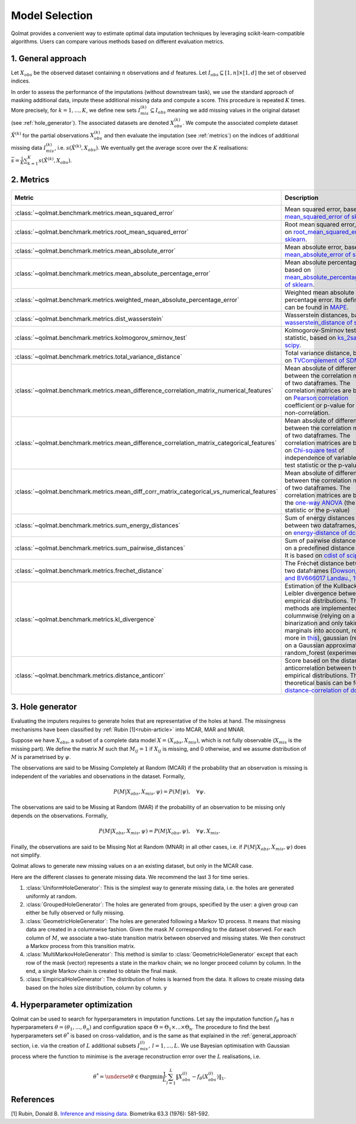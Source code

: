 
Model Selection
===============

Qolmat provides a convenient way to estimate optimal data imputation techniques by leveraging scikit-learn-compatible algorithms. Users can compare various methods based on different evaluation metrics.

.. _general_approach:

1. General approach
-------------------

Let :math:`X_{obs}` be the observed dataset containing :math:`n` observations and :math:`d` features. Let :math:`I_{obs} \subseteq [1,n] \times [1,d]` the set of observed indices.

In order to assess the performance of the imputations (without downstream task), we use the standard approach of masking additional data, impute these additional missing data and compute a score. This procedure is repeated :math:`K` times.
More precisely, for :math:`k=1, ..., K`, we define new sets :math:`I_{mis}^{(k)} \subseteq I_{obs}` meaning we add missing values in the original dataset (see :ref:`hole_generator`). The associated datasets are denoted :math:`X_{obs}^{(k)}`.
We compute the associated complete dataset :math:`\hat{X}^{(k)}` for the partial observations :math:`X_{obs}^{(k)}` and then evaluate the imputation (see :ref:`metrics`) on the indices of additional missing data :math:`I_{mis}^{(k)}`, i.e. :math:`s\left( \hat{X}^{(k)}, X_{obs}\right)`. We eventually get the average score over the :math:`K` realisations: :math:`\bar{s} = \frac{1}{K} \sum_{k=1}^K s\left( \hat{X}^{(k)}, X_{obs}\right)`.

.. _metrics:

2. Metrics
----------

.. list-table::
   :header-rows: 1
   :widths: 1 2 1 1

   * - Metric
     - Description
     - Metric types
     - Data types
   * - :class:`~qolmat.benchmark.metrics.mean_squared_error`
     - Mean squared error, based on `mean_squared_error of sklearn <https://scikit-learn.org/stable/modules/model_evaluation.html#mean-squared-error>`_.
     - Column-wise
     - Numerical
   * - :class:`~qolmat.benchmark.metrics.root_mean_squared_error`
     - Root mean squared error, based on `root_mean_squared_error of sklearn <https://scikit-learn.org/stable/modules/model_evaluation.html#mean-squared-error>`_.
     - Column-wise
     - Numerical
   * - :class:`~qolmat.benchmark.metrics.mean_absolute_error`
     - Mean absolute error, based on `mean_absolute_error of sklearn <https://scikit-learn.org/stable/modules/model_evaluation.html#mean-absolute-error>`_.
     - Column-wise
     - Numerical
   * - :class:`~qolmat.benchmark.metrics.mean_absolute_percentage_error`
     - Mean absolute percentage error, based on `mean_absolute_percentage_error of sklearn <https://scikit-learn.org/stable/modules/model_evaluation.html#mean-absolute-percentage-error>`_.
     - Column-wise
     - Numerical
   * - :class:`~qolmat.benchmark.metrics.weighted_mean_absolute_percentage_error`
     - Weighted mean absolute percentage error. Its definition can be found in `MAPE <https://en.wikipedia.org/wiki/Mean_absolute_percentage_error>`_.
     - Column-wise
     - Numerical
   * - :class:`~qolmat.benchmark.metrics.dist_wasserstein`
     - Wasserstein distances, based on `wasserstein_distance of scipy <https://docs.scipy.org/doc/scipy/reference/generated/scipy.stats.wasserstein_distance.html>`_.
     - Column-wise
     - Numerical
   * - :class:`~qolmat.benchmark.metrics.kolmogorov_smirnov_test`
     - Kolmogorov-Smirnov test statistic, based on `ks_2samp of scipy <in https://docs.scipy.org/doc/scipy/reference/generated/scipy.stats.ks_2samp.html>`_.
     - Column-wise
     - Numerical
   * - :class:`~qolmat.benchmark.metrics.total_variance_distance`
     - Total variance distance, based on `TVComplement of SDMetrics <https://docs.sdv.dev/sdmetrics/metrics/metrics-glossary/tvcomplement>`_
     - Column-wise
     - Categorical
   * - :class:`~qolmat.benchmark.metrics.mean_difference_correlation_matrix_numerical_features`
     - Mean absolute of differences between the correlation matrices of two dataframes. The correlation matrices are based on `Pearson correlation <https://docs.scipy.org/doc/scipy/reference/generated/scipy.stats.mstats.pearsonr.html>`_ coefficient or p-value for testing non-correlation.
     - Column-wise
     - Numerical
   * - :class:`~qolmat.benchmark.metrics.mean_difference_correlation_matrix_categorical_features`
     - Mean absolute of differences between the correlation matrices of two dataframes. The correlation matrices are based on `Chi-square test <https://docs.scipy.org/doc/scipy/reference/generated/scipy.stats.chi2_contingency.html>`_ of independence of variables (the test statistic or the p-value)
     - Column-wise
     - Categorical
   * - :class:`~qolmat.benchmark.metrics.mean_diff_corr_matrix_categorical_vs_numerical_features`
     - Mean absolute of differences between the correlation matrices of two dataframes. The correlation matrices are based the `one-way ANOVA <https://docs.scipy.org/doc/scipy/reference/generated/scipy.stats.f_oneway.html>`_ (the test statistic or the p-value)
     - Column-wise
     - Categorical, Numerical
   * - :class:`~qolmat.benchmark.metrics.sum_energy_distances`
     - Sum of energy distances between two dataframes, based on `energy-distance of dcor <https://dcor.readthedocs.io/en/latest/theory.html#energy-distance>`_
     - Row-wise
     - Numerical
   * - :class:`~qolmat.benchmark.metrics.sum_pairwise_distances`
     - Sum of pairwise distances based on a predefined distance metric. It is based on `cdist of scipy <https://docs.scipy.org/doc/scipy/reference/generated/scipy.spatial.distance.cdist.html>`_
     - Row-wise
     - Numerical
   * - :class:`~qolmat.benchmark.metrics.frechet_distance`
     - The Fréchet distance between two dataframes (`Dowson, D. C., and BV666017 Landau., 1982  <https://www.sciencedirect.com/science/article/pii/0047259X8290077X>`_)
     - Dataframe-wise
     - Numerical
   * - :class:`~qolmat.benchmark.metrics.kl_divergence`
     - Estimation of the Kullback-Leibler divergence between too empirical distributions. Three methods are implemented: columnwise (relying on a uniform binarization and only taking marginals into account, read more in `this <https://en.wikipedia.org/wiki/Kullback%E2%80%93Leibler_divergence>`_), gaussian (relying on a Gaussian approximation), random_forest (experimental).
     - Column-wise, Dataframe-wise
     - Numerical
   * - :class:`~qolmat.benchmark.metrics.distance_anticorr`
     - Score based on the distance anticorrelation between two empirical distributions. The theoretical basis can be found on `distance-correlation of dcor <https://dcor.readthedocs.io/en/latest/theory.html#distance-covariance-and-distance-correlation>`_.
     - Dataframe-wise
     - Numerical

.. _hole_generator:

3. Hole generator
-----------------

Evaluating the imputers requires to generate holes that are representative of the holes at hand.
The missingness mechanisms have been classified by :ref:`Rubin [1]<rubin-article>` into MCAR, MAR and MNAR.

Suppose we have :math:`X_{obs}`, a subset of a complete data model :math:`X = (X_{obs}, X_{mis})`, which is not fully observable (:math:`X_{mis}` is the missing part).
We define the matrix :math:`M` such that :math:`M_{ij}=1` if :math:`X_{ij}` is missing, and 0 otherwise, and we assume distribution of :math:`M` is parametrised by :math:`\psi`.

The observations are said to be Missing Completely at Random (MCAR) if the probability that an observation is missing is independent of the variables and observations in the dataset.
Formally,

.. math::
    P(M | X_{obs}, X_{mis}, \psi) = P(M | \psi), \quad \forall \psi.

The observations are said to be Missing at Random (MAR) if the probability of an observation to be missing only depends on the observations. Formally,

.. math::
    P(M | X_{obs}, X_{mis}, \psi) = P(M | X_{obs}, \psi), \quad \forall \psi, X_{mis}.

Finally, the observations are said to be Missing Not at Random (MNAR) in all other cases, i.e. if :math:`P(M | X_{obs}, X_{mis}, \psi)` does not simplify.

Qolmat allows to generate new missing values on a an existing dataset, but only in the MCAR case.

Here are the different classes to generate missing data. We recommend the last 3 for time series.

1. :class:`UniformHoleGenerator`: This is the simplest way to generate missing data, i.e. the holes are generated uniformly at random.
2. :class:`GroupedHoleGenerator`: The holes are generated from groups, specified by the user: a given group can either be fully observed or fully missing.
3. :class:`GeometricHoleGenerator`: The holes are generated following a Markov 1D process. It means that missing data are created in a columnwise fashion. Given the mask :math:`M` corresponding to the dataset observed. For each column of :math:`M`, we associate a two-state transition matrix between observed and missing states. We then construct a Markov process from this transition matrix.
4. :class:`MultiMarkovHoleGenerator`: This method is similar to :class:`GeometricHoleGenerator` except that each row of the mask (vector) represents a state in the markov chain; we no longer proceed column by column. In the end, a single Markov chain is created to obtain the final mask.
5. :class:`EmpiricalHoleGenerator`: The distribution of holes is learned from the data. It allows to create missing data based on the holes size distribution, column by column. y



4. Hyperparameter optimization
------------------------------

Qolmat can be used to search for hyperparameters in imputation functions. Let say the imputation function :math:`f_{\theta}` has :math:`n` hyperparameters :math:`\theta = (\theta_1, ..., \theta_n)` and configuration space :math:`\Theta = \Theta_1 \times ... \times \Theta_n`. The procedure to find the best hyperparameters set :math:`\theta^*` is based on cross-validation, and is the same as that explained in the :ref:`general_approach` section, i.e. via the creation of :math:`L` additional subsets :math:`I_{mis}^{(l)}, \, l=1,...,L`. We use Bayesian optimisation with Gaussian process where the function to minimise is the average reconstruction error over the :math:`L` realisations, i.e.

.. math::
    \theta^* = \underset{\theta \in \Theta}{\mathrm{argmin}} \frac{1}{L} \sum_{l=1}^L \left\Vert X_{obs}^{(l)} - f_{\theta}\left(X_{obs}^{(l)} \right) \right\Vert_1.


References
----------

.. _rubin-article:

[1] Rubin, Donald B. `Inference and missing data. <https://www.math.wsu.edu/faculty/xchen/stat115/lectureNotes3/Rubin%20Inference%20and%20Missing%20Data.pdf>`_ Biometrika 63.3 (1976): 581-592.
